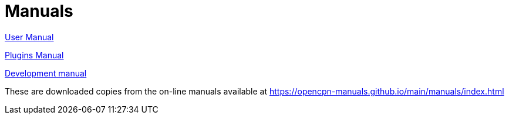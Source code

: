 = Manuals

link:./user-manual/opencpn/manual_basic.html[User Manual]

link:./plugin-dev-manual/opencpn-plugins/index.html[Plugins Manual]

link:./plugin-dev-manual/opencpn-dev/index.html[Development manual]

These are downloaded copies from the on-line manuals available at 
https://opencpn-manuals.github.io/main/manuals/index.html
